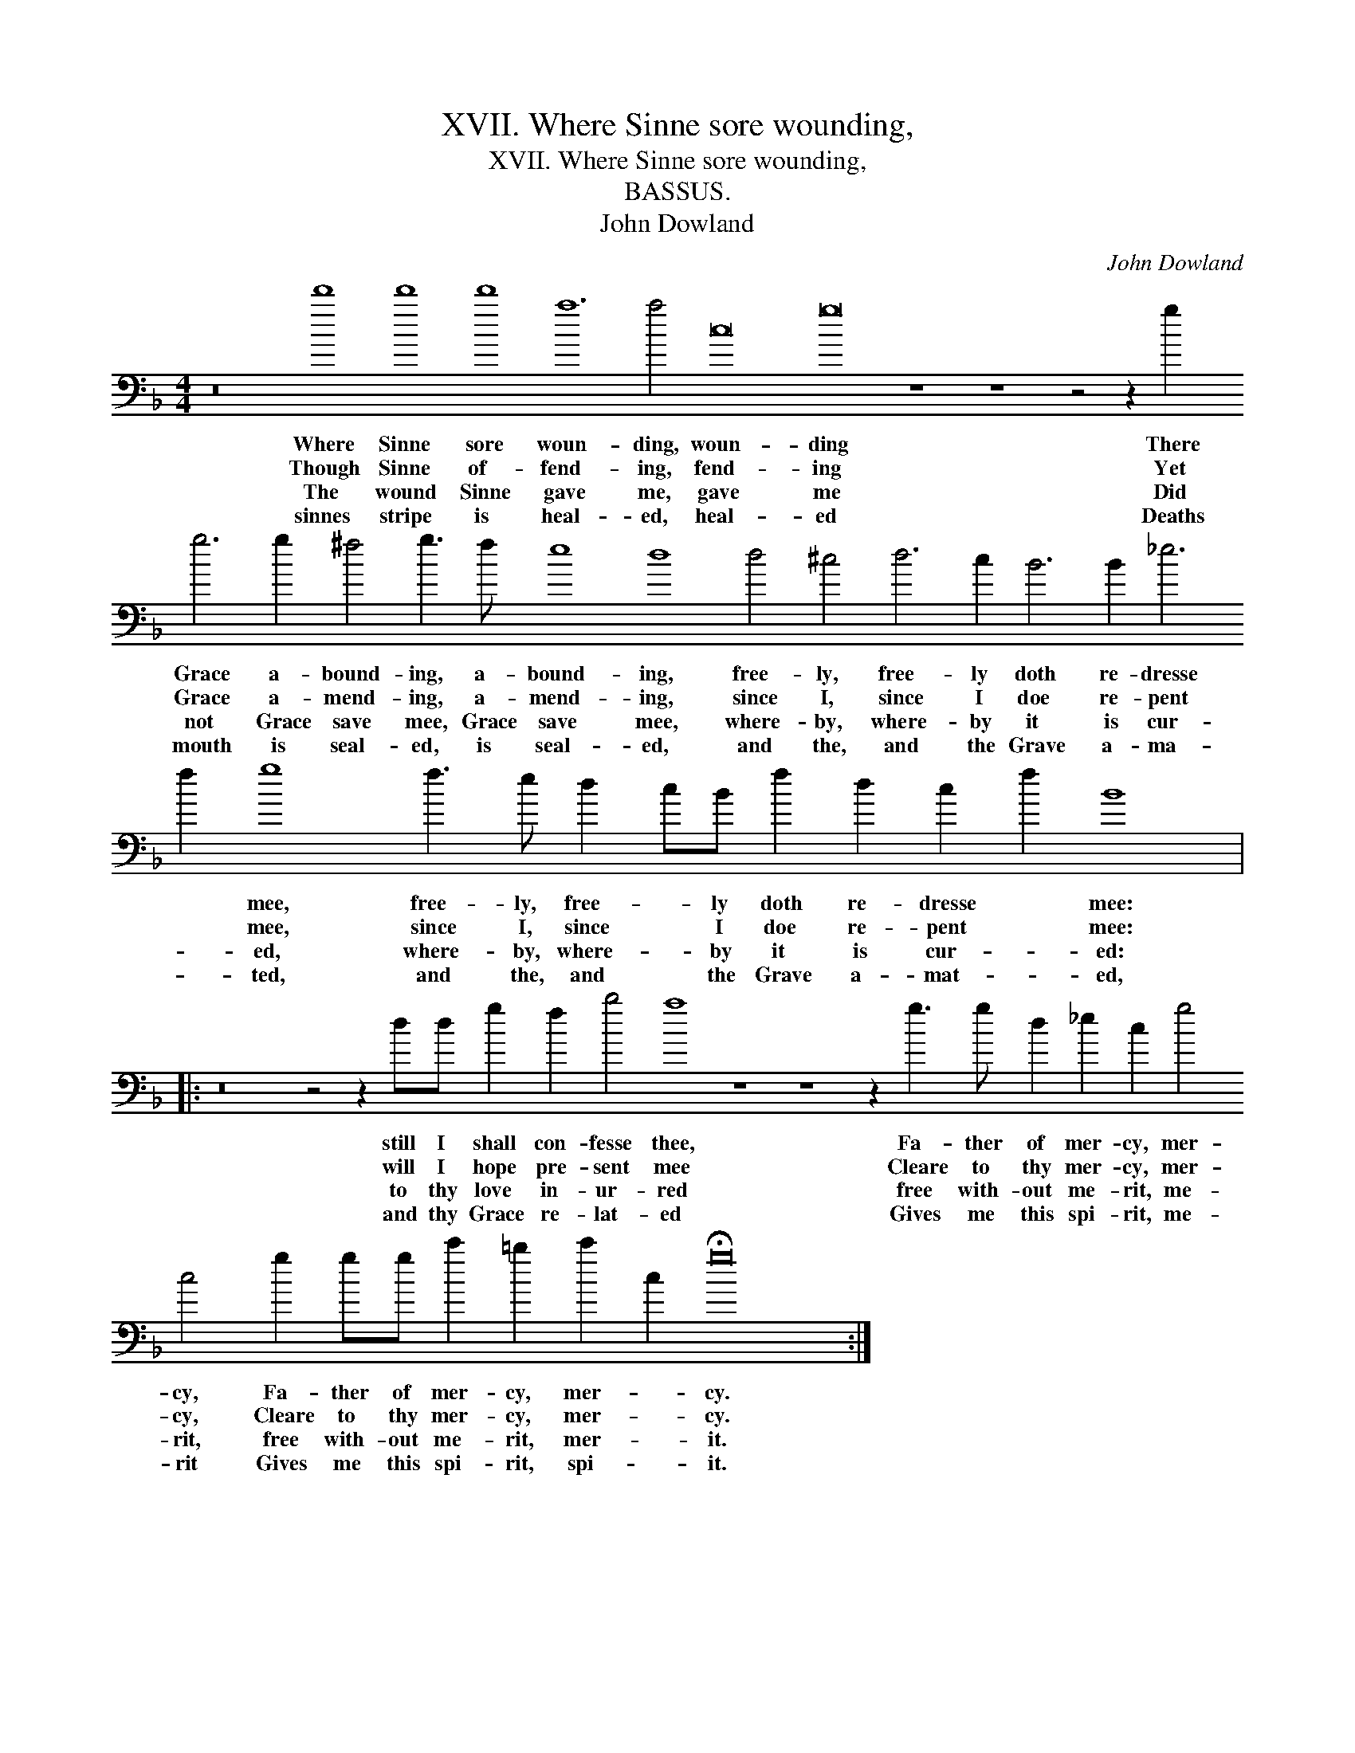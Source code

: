 X:1
T:XVII. Where Sinne sore wounding,
T:XVII. Where Sinne sore wounding,
T:BASSUS.
T:John Dowland
C:John Dowland
L:1/8
M:4/4
K:F
V:1 bass transpose=-24 
V:1
 z16 d'8 d'8 d'8 a12 a4 c16 g16 z8 z8 z4 z2 g2 g6 g2 ^f4 g3 f e8 d8 d4 ^c4 d6 c2 B6 B2 _e6 f2 g8 f3 e d2 cB f2 d2 c2 f2 B8 |: %1
w: Where Sinne sore woun- ding, woun- ding There Grace a- bound- ing, a- bound- ing, free- ly, free- ly doth re- dresse * mee, free- ly, free- * ly doth re- dresse * mee:|
w: Though Sinne of- fend- ing, fend- ing Yet Grace a- mend- ing, a- mend- ing, since I, since I doe re- pent * mee, since I, since * I doe re- pent * mee:|
w: The wound Sinne gave me, gave me Did not Grace save mee, Grace save mee, where- by, where- by it is cur- * ed, where- by, where- * by it is cur- * ed:|
w: sinnes stripe is heal- ed, heal- ed Deaths mouth is seal- ed, is seal- ed, and the, and the Grave a- ma- * ted, and the, and * the Grave a- mat- * ed,|
 z16 z4 z2 dd g2 f2 b4 a8 z8 z8 z2 g3 g d2 _e2 c2 g4 c4 g2 gg c'2 =b2 c'2 c2 !fermata!g16 :| %2
w: still I shall con- fesse thee, Fa- ther of mer- cy, mer- cy, Fa- ther of mer- cy, mer- * cy.|
w: will I hope pre- sent mee Cleare to thy mer- cy, mer- cy, Cleare to thy mer- cy, mer- * cy.|
w: to thy love in- ur- red free with- out me- rit, me- rit, free with- out me- rit, mer- * it.|
w: and thy Grace re- lat- ed Gives me this spi- rit, me- rit Gives me this spi- rit, spi- * it.|


